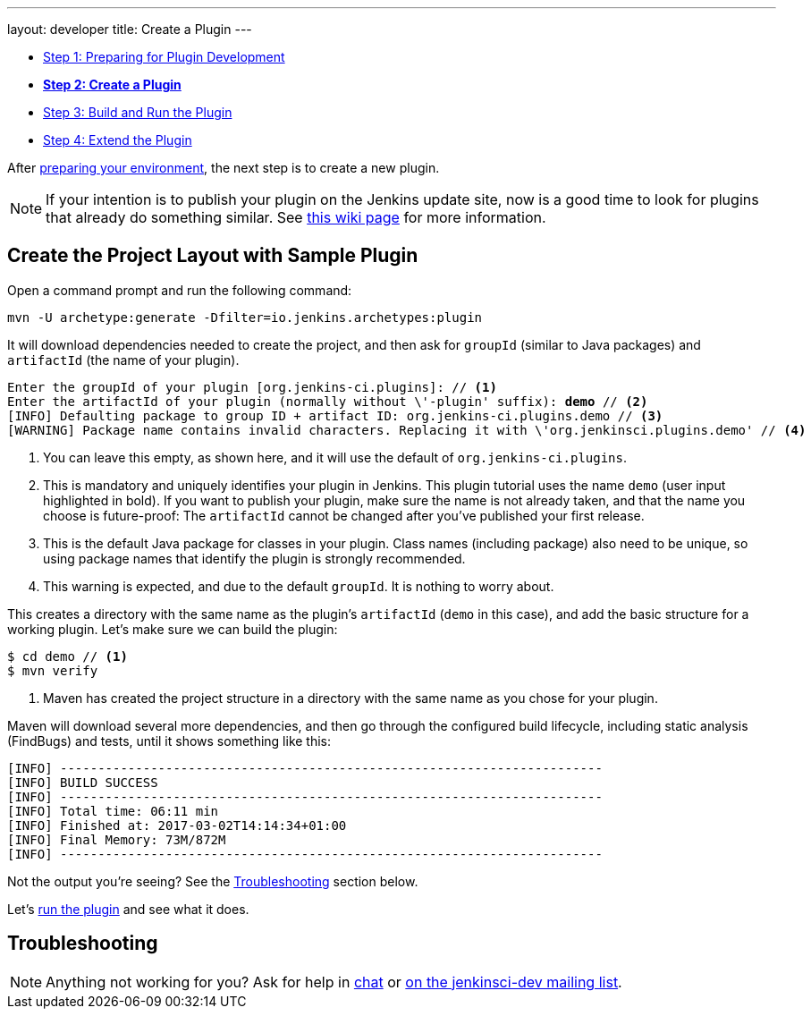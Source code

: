 ---
layout: developer
title: Create a Plugin
---

- link:../prepare[Step 1: Preparing for Plugin Development]
- link:../create[*Step 2: Create a Plugin*]
- link:../run[Step 3: Build and Run the Plugin]
- link:../extend[Step 4: Extend the Plugin]

After link:../prepare[preparing your environment], the next step is to create a new plugin.

NOTE: If your intention is to publish your plugin on the Jenkins update site, now is a good time to look for plugins that already do something similar.
See link:https://wiki.jenkins-ci.org/display/JENKINS/Before+starting+a+new+plugin[this wiki page] for more information.

== Create the Project Layout with Sample Plugin

Open a command prompt and run the following command:

[source]
mvn -U archetype:generate -Dfilter=io.jenkins.archetypes:plugin

It will download dependencies needed to create the project, and then ask for `groupId` (similar to Java packages) and `artifactId` (the name of your plugin).

// http://asciidoctor.org/docs/user-manual/#applying-substitutions
[source,subs="verbatim,quotes"]
----
Enter the groupId of your plugin [org.jenkins-ci.plugins]: // <1>
Enter the artifactId of your plugin (normally without \'-plugin' suffix): *demo* // <2>
[INFO] Defaulting package to group ID + artifact ID: org.jenkins-ci.plugins.demo // <3>
[WARNING] Package name contains invalid characters. Replacing it with \'org.jenkinsci.plugins.demo' // <4>
----
<1> You can leave this empty, as shown here, and it will use the default of `org.jenkins-ci.plugins`.
<2> This is mandatory and uniquely identifies your plugin in Jenkins.
    This plugin tutorial uses the name `demo` (user input highlighted in bold).
    If you want to publish your plugin, make sure the name is not already taken, and that the name you choose is future-proof: The `artifactId` cannot be changed after you've published your first release.
<3> This is the default Java package for classes in your plugin.
    Class names (including package) also need to be unique, so using package names that identify the plugin is strongly recommended.
<4> This warning is expected, and due to the default `groupId`.
    It is nothing to worry about.

This creates a directory with the same name as the plugin's `artifactId` (`demo` in this case), and add the basic structure for a working plugin. Let’s make sure we can build the plugin:

[listing]
----
$ cd demo // <1>
$ mvn verify
----
<1> Maven has created the project structure in a directory with the same name as you chose for your plugin.

Maven will download several more dependencies, and then go through the configured build lifecycle, including static analysis (FindBugs) and tests, until it shows something like this:

[listing]
[INFO] ------------------------------------------------------------------------
[INFO] BUILD SUCCESS
[INFO] ------------------------------------------------------------------------
[INFO] Total time: 06:11 min
[INFO] Finished at: 2017-03-02T14:14:34+01:00
[INFO] Final Memory: 73M/872M
[INFO] ------------------------------------------------------------------------

Not the output you're seeing? See the <<Troubleshooting>> section below.

Let's link:../run[run the plugin] and see what it does.

== Troubleshooting

NOTE: Anything not working for you? Ask for help in link:/chat[chat] or link:/mailing-lists[on the jenkinsci-dev mailing list].
